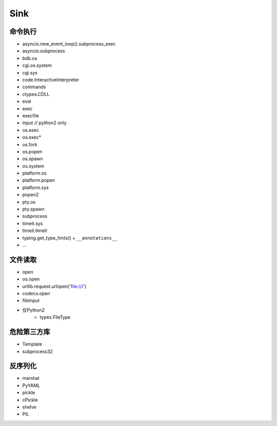 Sink
================================

命令执行
--------------------------------
- asyncio.new_event_loop().subprocess_exec
- asyncio.subprocess
- bdb.os
- cgi.os.system
- cgi.sys
- code.InteractiveInterpreter
- commands
- ctypes.CDLL
- eval
- exec
- execfile
- input // python2 only
- os.exec
- os.exec*
- os.fork
- os.popen
- os.spawn
- os.system
- platform.os
- platform.popen
- platform.sys
- popen2
- pty.os
- pty.spawn
- subprocess
- timeit.sys
- timeit.timeit
- typing.get_type_hints() + ``__annotations__``
- ...

文件读取
--------------------------------
- open
- os.open
- urllib.request.urlopen('file:///')
- codecs.open
- fileinput
- 仅Python2
    - types.FileType

危险第三方库
--------------------------------
- Template
- subprocess32 

反序列化
--------------------------------
- marshal
- PyYAML
- pickle
- cPickle
- shelve
- PIL
